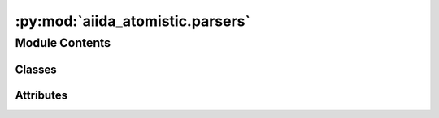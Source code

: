 :py:mod:`aiida_atomistic.parsers`
=================================

.. py:module:: aiida_atomistic.parsers

.. autoapi-nested-parse::

   Parsers provided by aiida_atomistic.

   Register parsers via the "aiida.parsers" entry point in setup.json.



Module Contents
---------------

Classes
~~~~~~~

.. autoapisummary::

   aiida_atomistic.parsers.DiffParser




Attributes
~~~~~~~~~~

.. autoapisummary::

   aiida_atomistic.parsers.DiffCalculation


.. py:data:: DiffCalculation

   

.. py:class:: DiffParser(node)


   Bases: :py:obj:`aiida.parsers.parser.Parser`

   Parser class for parsing output of calculation.

   .. py:method:: parse(**kwargs)

      Parse outputs, store results in database.

      :returns: an exit code, if parsing fails (or nothing if parsing succeeds)




